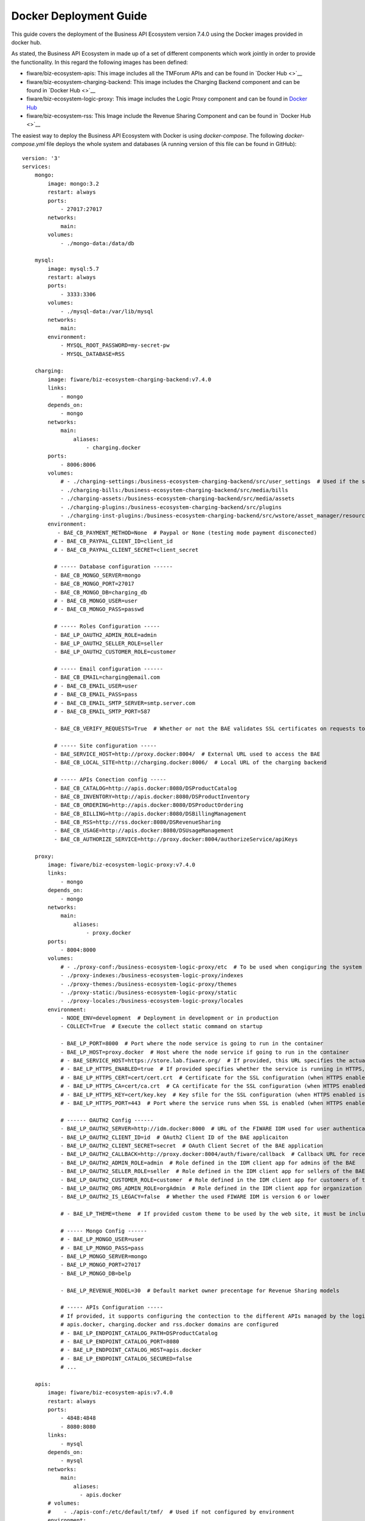 =======================
Docker Deployment Guide
=======================

This guide covers the deployment of the Business API Ecosystem version 7.4.0 using the Docker images provided in docker hub.

As stated, the Business API Ecosystem in made up of a set of different components which work jointly in order to provide
the functionality. In this regard the following images has been defined:

* fiware/biz-ecosystem-apis: This image includes all the TMForum APIs and can be found in `Docker Hub <>`__
* fiware/biz-ecosystem-charging-backend: This image includes the Charging Backend component and can be found in `Docker Hub <>`__
* fiware/biz-ecosystem-logic-proxy: This image includes the Logic Proxy component and can be found in `Docker Hub <https://hub.docker.com/r/fiware/biz-ecosystem-logic-proxy/>`__
* fiware/biz-ecosystem-rss: This Image include the Revenue Sharing Component and can be found in `Docker Hub <>`__

The easiest way to deploy the Business API Ecosystem with Docker is using *docker-compose*. The following *docker-compose.yml*
file deploys the whole system and databases (A running version of this file can be found in GitHub): ::

    version: '3'
    services:
        mongo:
            image: mongo:3.2
            restart: always
            ports:
                - 27017:27017
            networks:
                main:
            volumes:
                - ./mongo-data:/data/db

        mysql:
            image: mysql:5.7
            restart: always
            ports:
                - 3333:3306
            volumes:
                - ./mysql-data:/var/lib/mysql
            networks:
                main:
            environment:
                - MYSQL_ROOT_PASSWORD=my-secret-pw
                - MYSQL_DATABASE=RSS

        charging:
            image: fiware/biz-ecosystem-charging-backend:v7.4.0
            links:
                - mongo
            depends_on:
                - mongo
            networks:
                main:
                    aliases:
                        - charging.docker
            ports:
                - 8006:8006
            volumes:
                # - ./charging-settings:/business-ecosystem-charging-backend/src/user_settings  # Used if the settings files are provided through the volume 
                - ./charging-bills:/business-ecosystem-charging-backend/src/media/bills
                - ./charging-assets:/business-ecosystem-charging-backend/src/media/assets
                - ./charging-plugins:/business-ecosystem-charging-backend/src/plugins
                - ./charging-inst-plugins:/business-ecosystem-charging-backend/src/wstore/asset_manager/resource_plugins/plugins
            environment:
               - BAE_CB_PAYMENT_METHOD=None  # Paypal or None (testing mode payment disconected)
              # - BAE_CB_PAYPAL_CLIENT_ID=client_id
              # - BAE_CB_PAYPAL_CLIENT_SECRET=client_secret

              # ----- Database configuration ------
              - BAE_CB_MONGO_SERVER=mongo
              - BAE_CB_MONGO_PORT=27017
              - BAE_CB_MONGO_DB=charging_db
              # - BAE_CB_MONGO_USER=user
              # - BAE_CB_MONGO_PASS=passwd

              # ----- Roles Configuration -----
              - BAE_LP_OAUTH2_ADMIN_ROLE=admin
              - BAE_LP_OAUTH2_SELLER_ROLE=seller
              - BAE_LP_OAUTH2_CUSTOMER_ROLE=customer

              # ----- Email configuration ------
              - BAE_CB_EMAIL=charging@email.com
              # - BAE_CB_EMAIL_USER=user
              # - BAE_CB_EMAIL_PASS=pass
              # - BAE_CB_EMAIL_SMTP_SERVER=smtp.server.com
              # - BAE_CB_EMAIL_SMTP_PORT=587

              - BAE_CB_VERIFY_REQUESTS=True  # Whether or not the BAE validates SSL certificates on requests to external components 

              # ----- Site configuration -----
              - BAE_SERVICE_HOST=http://proxy.docker:8004/  # External URL used to access the BAE
              - BAE_CB_LOCAL_SITE=http://charging.docker:8006/  # Local URL of the charging backend

              # ----- APIs Conection config -----
              - BAE_CB_CATALOG=http://apis.docker:8080/DSProductCatalog
              - BAE_CB_INVENTORY=http://apis.docker:8080/DSProductInventory
              - BAE_CB_ORDERING=http://apis.docker:8080/DSProductOrdering
              - BAE_CB_BILLING=http://apis.docker:8080/DSBillingManagement
              - BAE_CB_RSS=http://rss.docker:8080/DSRevenueSharing
              - BAE_CB_USAGE=http://apis.docker:8080/DSUsageManagement
              - BAE_CB_AUTHORIZE_SERVICE=http://proxy.docker:8004/authorizeService/apiKeys

        proxy:
            image: fiware/biz-ecosystem-logic-proxy:v7.4.0
            links:
                - mongo
            depends_on:
                - mongo
            networks:
                main:
                    aliases:
                        - proxy.docker
            ports:
                - 8004:8000
            volumes:
                # - ./proxy-conf:/business-ecosystem-logic-proxy/etc  # To be used when congiguring the system with a config file provided in the volume
                - ./proxy-indexes:/business-ecosystem-logic-proxy/indexes
                - ./proxy-themes:/business-ecosystem-logic-proxy/themes
                - ./proxy-static:/business-ecosystem-logic-proxy/static
                - ./proxy-locales:/business-ecosystem-logic-proxy/locales
            environment:
                - NODE_ENV=development  # Deployment in development or in production
                - COLLECT=True  # Execute the collect static command on startup

                - BAE_LP_PORT=8000  # Port where the node service is going to run in the container
                - BAE_LP_HOST=proxy.docker  # Host where the node service if going to run in the container
                # - BAE_SERVICE_HOST=https://store.lab.fiware.org/  # If provided, this URL specifies the actual URL that is used to access the BAE, when the component is proxied (e.g Apache)
                # - BAE_LP_HTTPS_ENABLED=true  # If provided specifies whether the service is running in HTTPS, default: false
                # - BAE_LP_HTTPS_CERT=cert/cert.crt  # Certificate for the SSL configuration (when HTTPS enabled is true)
                # - BAE_LP_HTTPS_CA=cert/ca.crt  # CA certificate for the SSL configuration (when HTTPS enabled is true)
                # - BAE_LP_HTTPS_KEY=cert/key.key  # Key sfile for the SSL configuration (when HTTPS enabled is true)
                # - BAE_LP_HTTPS_PORT=443  # Port where the service runs when SSL is enabled (when HTTPS enabled is true)

                # ------ OAUTH2 Config ------
                - BAE_LP_OAUTH2_SERVER=http://idm.docker:8000  # URL of the FIWARE IDM used for user authentication
                - BAE_LP_OAUTH2_CLIENT_ID=id  # OAuth2 Client ID of the BAE applicaiton
                - BAE_LP_OAUTH2_CLIENT_SECRET=secret  # OAuth Client Secret of the BAE application
                - BAE_LP_OAUTH2_CALLBACK=http://proxy.docker:8004/auth/fiware/callback  # Callback URL for receiving the access tokens
                - BAE_LP_OAUTH2_ADMIN_ROLE=admin  # Role defined in the IDM client app for admins of the BAE 
                - BAE_LP_OAUTH2_SELLER_ROLE=seller  # Role defined in the IDM client app for sellers of the BAE 
                - BAE_LP_OAUTH2_CUSTOMER_ROLE=customer  # Role defined in the IDM client app for customers of the BAE 
                - BAE_LP_OAUTH2_ORG_ADMIN_ROLE=orgAdmin  # Role defined in the IDM client app for organization admins of the BAE 
                - BAE_LP_OAUTH2_IS_LEGACY=false  # Whether the used FIWARE IDM is version 6 or lower

                # - BAE_LP_THEME=theme  # If provided custom theme to be used by the web site, it must be included in themes volume

                # ----- Mongo Config ------
                # - BAE_LP_MONGO_USER=user
                # - BAE_LP_MONGO_PASS=pass
                - BAE_LP_MONGO_SERVER=mongo
                - BAE_LP_MONGO_PORT=27017
                - BAE_LP_MONGO_DB=belp

                - BAE_LP_REVENUE_MODEL=30  # Default market owner precentage for Revenue Sharing models

                # ----- APIs Configuration -----
                # If provided, it supports configuring the contection to the different APIs managed by the logic proxy, by default
                # apis.docker, charging.docker and rss.docker domains are configured
                # - BAE_LP_ENDPOINT_CATALOG_PATH=DSProductCatalog
                # - BAE_LP_ENDPOINT_CATALOG_PORT=8080
                # - BAE_LP_ENDPOINT_CATALOG_HOST=apis.docker
                # - BAE_LP_ENDPOINT_CATALOG_SECURED=false
                # ...

        apis:
            image: fiware/biz-ecosystem-apis:v7.4.0
            restart: always
            ports:
                - 4848:4848
                - 8080:8080
            links:
                - mysql
            depends_on:
                - mysql
            networks:
                main:
                    aliases:
                      - apis.docker
            # volumes:
            #    - ./apis-conf:/etc/default/tmf/  # Used if not configured by environment
            environment:
                - BAE_SERVICE_HOST=http://proxy.docker:8004/
                - MYSQL_ROOT_PASSWORD=my-secret-pw
                - MYSQL_HOST=mysql

        rss:
            image: fiware/biz-ecosystem-rss:v7.4.0
            restart: always
            ports:
               - 9999:8080
               - 4444:4848
               - 1111:8181
            links:
                - mysql
            depends_on:
               - mysql
            networks:
                main:
                    aliases:
                       - rss.docker
            # volumes:
            #    - ./rss-conf:/etc/default/rss  # Used if not configured by environment
            environment:
                - BAE_SERVICE_HOST=http://proxy.docker:8004/
                - BAE_LP_OAUTH2_ADMIN_ROLE=admin  # Role defined in the IDM client app for admins of the BAE 
                - BAE_LP_OAUTH2_SELLER_ROLE=seller  # Role defined in the IDM client app for sellers of the BAE 
                - BAE_RSS_MYSQL_ROOT_PASSWORD=my-secret-pw
                - BAE_RSS_MYSQL_ROOT_HOST=mysql
    networks:
        main:
            external: true

.. note::
    The previous example use an external network called main, which need to exist. If you do not want to use such network just remove the network tags

The different images provided can be configured in two different ways as it is done with the software. On the one hand,
configuration parameters can be included as environment variables (as shown in the example). On the other hand, the different
images can be configured by providing configuration files throught volumes.

For details on the different configuration options, please refer to the *Configuration Guide*
